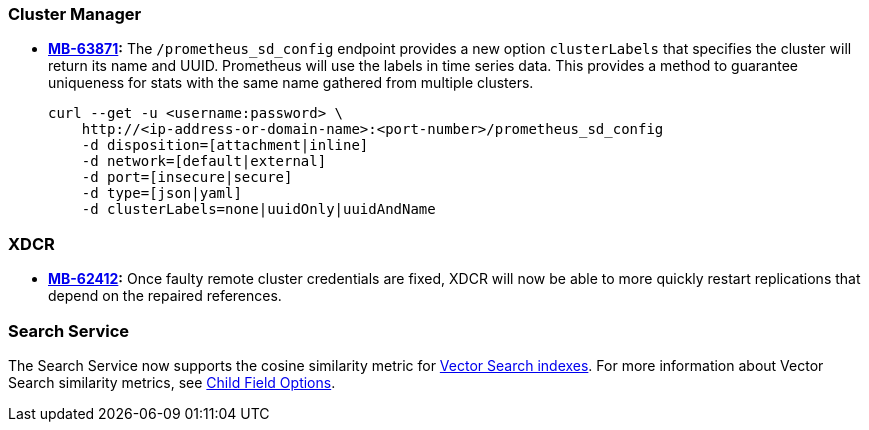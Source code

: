 [#new-features-764-cluster-manager]
=== Cluster Manager

* *https://jira.issues.couchbase.com/browse/MB-63871[MB-63871]:*
The `/prometheus_sd_config` endpoint  provides a new option `clusterLabels`
that specifies the cluster will return its name and  UUID.
Prometheus will use the labels in time series data.
This provides a method
to guarantee uniqueness for stats with the same name
gathered from multiple clusters.
+
[source,console]
----
curl --get -u <username:password> \
    http://<ip-address-or-domain-name>:<port-number>/prometheus_sd_config
    -d disposition=[attachment|inline]
    -d network=[default|external]
    -d port=[insecure|secure]
    -d type=[json|yaml]
    -d clusterLabels=none|uuidOnly|uuidAndName
----

[#new-features-764-xdcr]
=== XDCR


* *https://jira.issues.couchbase.com/browse/MB-62412[MB-62412]:*
 Once faulty remote cluster credentials are fixed, XDCR will now be able to more quickly restart replications that depend on the repaired references.

[#new-features-764-search-service]
=== Search Service

The Search Service now supports the cosine similarity metric for xref:vector-search:vector-search.adoc[Vector Search indexes].
For more information about Vector Search similarity metrics, see xref:search:child-field-options-reference.adoc[Child Field Options].
